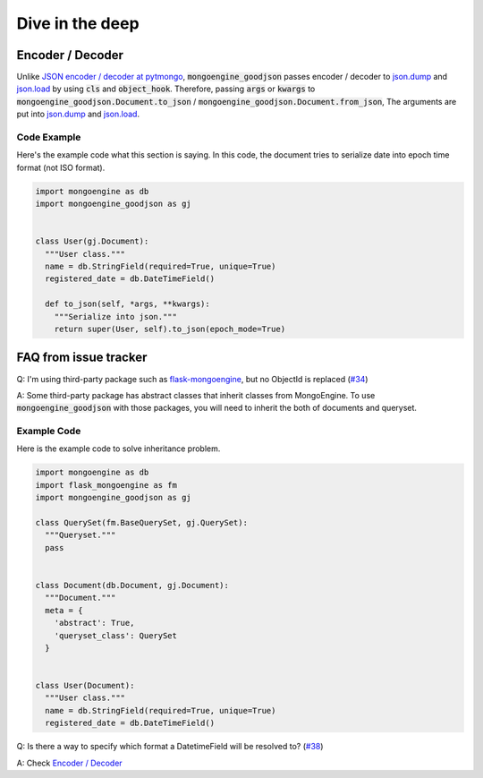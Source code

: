 Dive in the deep
================

Encoder / Decoder
-----------------
Unlike `JSON encoder / decoder at pytmongo`_, :code:`mongoengine_goodjson` passes
encoder / decoder to `json.dump`_ and `json.load`_ by using :code:`cls` and
:code:`object_hook`. Therefore, passing :code:`args` or :code:`kwargs` to
:code:`mongoengine_goodjson.Document.to_json` /
:code:`mongoengine_goodjson.Document.from_json`, The arguments are put into
`json.dump`_ and `json.load`_.


.. _`JSON encoder / decoder at pytmongo`:
  https://github.com/mongodb/mongo-python-driver/blob/master/bson/json_util.py

.. _`json.dump`: https://docs.python.org/dev/library/json.html#json.dump

.. _`json.load`: https://docs.python.org/dev/library/json.html#json.load

Code Example
~~~~~~~~~~~~
Here's the example code what this section is saying. In this code, the document
tries to serialize date into epoch time format (not ISO format).

.. code:: python

  import mongoengine as db
  import mongoengine_goodjson as gj


  class User(gj.Document):
    """User class."""
    name = db.StringField(required=True, unique=True)
    registered_date = db.DateTimeField()

    def to_json(self, *args, **kwargs):
      """Serialize into json."""
      return super(User, self).to_json(epoch_mode=True)

FAQ from issue tracker
----------------------

Q: I'm using third-party package such as `flask-mongoengine`_, but no ObjectId
is replaced (`#34`_)

A: Some third-party package has abstract classes that inherit classes from
MongoEngine. To use :code:`mongoengine_goodjson` with those packages, you will
need to inherit the both of documents and queryset.

Example Code
~~~~~~~~~~~~
Here is the example code to solve inheritance problem.

.. code:: python

  import mongoengine as db
  import flask_mongoengine as fm
  import mongoengine_goodjson as gj

  class QuerySet(fm.BaseQuerySet, gj.QuerySet):
    """Queryset."""
    pass


  class Document(db.Document, gj.Document):
    """Document."""
    meta = {
      'abstract': True,
      'queryset_class': QuerySet
    }


  class User(Document):
    """User class."""
    name = db.StringField(required=True, unique=True)
    registered_date = db.DateTimeField()

.. _`flask-mongoengine`: https://github.com/MongoEngine/flask-mongoengine
.. _`#34`: https://github.com/hiroaki-yamamoto/mongoengine-goodjson/issues/34

Q: Is there a way to specify which format a DatetimeField will be resolved to? (`#38`_)

A: Check `Encoder / Decoder`_

.. _`#38`: https://github.com/hiroaki-yamamoto/mongoengine-goodjson/issues/38
